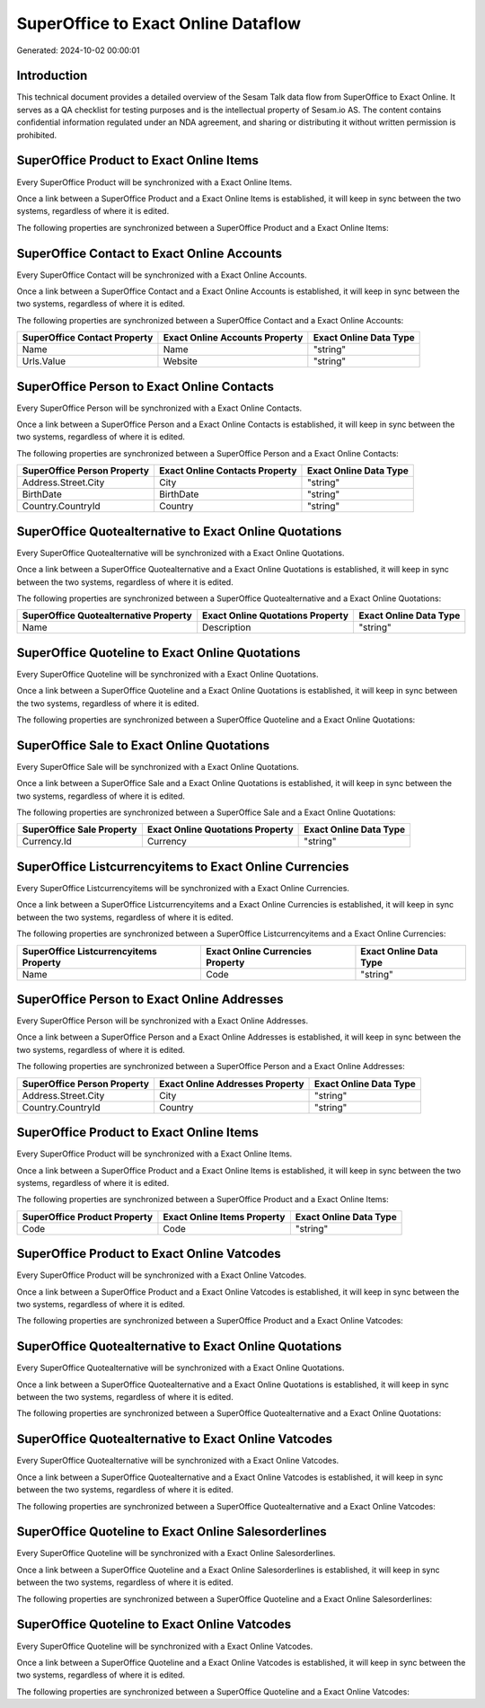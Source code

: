 ====================================
SuperOffice to Exact Online Dataflow
====================================

Generated: 2024-10-02 00:00:01

Introduction
------------

This technical document provides a detailed overview of the Sesam Talk data flow from SuperOffice to Exact Online. It serves as a QA checklist for testing purposes and is the intellectual property of Sesam.io AS. The content contains confidential information regulated under an NDA agreement, and sharing or distributing it without written permission is prohibited.

SuperOffice Product to Exact Online Items
-----------------------------------------
Every SuperOffice Product will be synchronized with a Exact Online Items.

Once a link between a SuperOffice Product and a Exact Online Items is established, it will keep in sync between the two systems, regardless of where it is edited.

The following properties are synchronized between a SuperOffice Product and a Exact Online Items:

.. list-table::
   :header-rows: 1

   * - SuperOffice Product Property
     - Exact Online Items Property
     - Exact Online Data Type


SuperOffice Contact to Exact Online Accounts
--------------------------------------------
Every SuperOffice Contact will be synchronized with a Exact Online Accounts.

Once a link between a SuperOffice Contact and a Exact Online Accounts is established, it will keep in sync between the two systems, regardless of where it is edited.

The following properties are synchronized between a SuperOffice Contact and a Exact Online Accounts:

.. list-table::
   :header-rows: 1

   * - SuperOffice Contact Property
     - Exact Online Accounts Property
     - Exact Online Data Type
   * - Name
     - Name
     - "string"
   * - Urls.Value
     - Website
     - "string"


SuperOffice Person to Exact Online Contacts
-------------------------------------------
Every SuperOffice Person will be synchronized with a Exact Online Contacts.

Once a link between a SuperOffice Person and a Exact Online Contacts is established, it will keep in sync between the two systems, regardless of where it is edited.

The following properties are synchronized between a SuperOffice Person and a Exact Online Contacts:

.. list-table::
   :header-rows: 1

   * - SuperOffice Person Property
     - Exact Online Contacts Property
     - Exact Online Data Type
   * - Address.Street.City
     - City
     - "string"
   * - BirthDate
     - BirthDate
     - "string"
   * - Country.CountryId
     - Country
     - "string"


SuperOffice Quotealternative to Exact Online Quotations
-------------------------------------------------------
Every SuperOffice Quotealternative will be synchronized with a Exact Online Quotations.

Once a link between a SuperOffice Quotealternative and a Exact Online Quotations is established, it will keep in sync between the two systems, regardless of where it is edited.

The following properties are synchronized between a SuperOffice Quotealternative and a Exact Online Quotations:

.. list-table::
   :header-rows: 1

   * - SuperOffice Quotealternative Property
     - Exact Online Quotations Property
     - Exact Online Data Type
   * - Name
     - Description
     - "string"


SuperOffice Quoteline to Exact Online Quotations
------------------------------------------------
Every SuperOffice Quoteline will be synchronized with a Exact Online Quotations.

Once a link between a SuperOffice Quoteline and a Exact Online Quotations is established, it will keep in sync between the two systems, regardless of where it is edited.

The following properties are synchronized between a SuperOffice Quoteline and a Exact Online Quotations:

.. list-table::
   :header-rows: 1

   * - SuperOffice Quoteline Property
     - Exact Online Quotations Property
     - Exact Online Data Type


SuperOffice Sale to Exact Online Quotations
-------------------------------------------
Every SuperOffice Sale will be synchronized with a Exact Online Quotations.

Once a link between a SuperOffice Sale and a Exact Online Quotations is established, it will keep in sync between the two systems, regardless of where it is edited.

The following properties are synchronized between a SuperOffice Sale and a Exact Online Quotations:

.. list-table::
   :header-rows: 1

   * - SuperOffice Sale Property
     - Exact Online Quotations Property
     - Exact Online Data Type
   * - Currency.Id
     - Currency
     - "string"


SuperOffice Listcurrencyitems to Exact Online Currencies
--------------------------------------------------------
Every SuperOffice Listcurrencyitems will be synchronized with a Exact Online Currencies.

Once a link between a SuperOffice Listcurrencyitems and a Exact Online Currencies is established, it will keep in sync between the two systems, regardless of where it is edited.

The following properties are synchronized between a SuperOffice Listcurrencyitems and a Exact Online Currencies:

.. list-table::
   :header-rows: 1

   * - SuperOffice Listcurrencyitems Property
     - Exact Online Currencies Property
     - Exact Online Data Type
   * - Name
     - Code
     - "string"


SuperOffice Person to Exact Online Addresses
--------------------------------------------
Every SuperOffice Person will be synchronized with a Exact Online Addresses.

Once a link between a SuperOffice Person and a Exact Online Addresses is established, it will keep in sync between the two systems, regardless of where it is edited.

The following properties are synchronized between a SuperOffice Person and a Exact Online Addresses:

.. list-table::
   :header-rows: 1

   * - SuperOffice Person Property
     - Exact Online Addresses Property
     - Exact Online Data Type
   * - Address.Street.City
     - City
     - "string"
   * - Country.CountryId
     - Country
     - "string"


SuperOffice Product to Exact Online Items
-----------------------------------------
Every SuperOffice Product will be synchronized with a Exact Online Items.

Once a link between a SuperOffice Product and a Exact Online Items is established, it will keep in sync between the two systems, regardless of where it is edited.

The following properties are synchronized between a SuperOffice Product and a Exact Online Items:

.. list-table::
   :header-rows: 1

   * - SuperOffice Product Property
     - Exact Online Items Property
     - Exact Online Data Type
   * - Code
     - Code
     - "string"


SuperOffice Product to Exact Online Vatcodes
--------------------------------------------
Every SuperOffice Product will be synchronized with a Exact Online Vatcodes.

Once a link between a SuperOffice Product and a Exact Online Vatcodes is established, it will keep in sync between the two systems, regardless of where it is edited.

The following properties are synchronized between a SuperOffice Product and a Exact Online Vatcodes:

.. list-table::
   :header-rows: 1

   * - SuperOffice Product Property
     - Exact Online Vatcodes Property
     - Exact Online Data Type


SuperOffice Quotealternative to Exact Online Quotations
-------------------------------------------------------
Every SuperOffice Quotealternative will be synchronized with a Exact Online Quotations.

Once a link between a SuperOffice Quotealternative and a Exact Online Quotations is established, it will keep in sync between the two systems, regardless of where it is edited.

The following properties are synchronized between a SuperOffice Quotealternative and a Exact Online Quotations:

.. list-table::
   :header-rows: 1

   * - SuperOffice Quotealternative Property
     - Exact Online Quotations Property
     - Exact Online Data Type


SuperOffice Quotealternative to Exact Online Vatcodes
-----------------------------------------------------
Every SuperOffice Quotealternative will be synchronized with a Exact Online Vatcodes.

Once a link between a SuperOffice Quotealternative and a Exact Online Vatcodes is established, it will keep in sync between the two systems, regardless of where it is edited.

The following properties are synchronized between a SuperOffice Quotealternative and a Exact Online Vatcodes:

.. list-table::
   :header-rows: 1

   * - SuperOffice Quotealternative Property
     - Exact Online Vatcodes Property
     - Exact Online Data Type


SuperOffice Quoteline to Exact Online Salesorderlines
-----------------------------------------------------
Every SuperOffice Quoteline will be synchronized with a Exact Online Salesorderlines.

Once a link between a SuperOffice Quoteline and a Exact Online Salesorderlines is established, it will keep in sync between the two systems, regardless of where it is edited.

The following properties are synchronized between a SuperOffice Quoteline and a Exact Online Salesorderlines:

.. list-table::
   :header-rows: 1

   * - SuperOffice Quoteline Property
     - Exact Online Salesorderlines Property
     - Exact Online Data Type


SuperOffice Quoteline to Exact Online Vatcodes
----------------------------------------------
Every SuperOffice Quoteline will be synchronized with a Exact Online Vatcodes.

Once a link between a SuperOffice Quoteline and a Exact Online Vatcodes is established, it will keep in sync between the two systems, regardless of where it is edited.

The following properties are synchronized between a SuperOffice Quoteline and a Exact Online Vatcodes:

.. list-table::
   :header-rows: 1

   * - SuperOffice Quoteline Property
     - Exact Online Vatcodes Property
     - Exact Online Data Type

